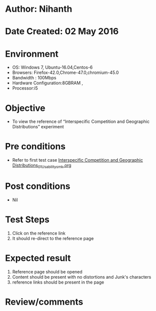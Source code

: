 * Author: Nihanth
* Date Created: 02 May 2016
* Environment
  - OS: Windows 7, Ubuntu-16.04,Centos-6
  - Browsers: Firefox-42.0,Chrome-47.0,chromium-45.0
  - Bandwidth : 100Mbps
  - Hardware Configuration:8GBRAM , 
  - Processor:i5

* Objective
  - To view the reference of “Interspecific Competition and Geographic Distributions” experiment

* Pre conditions
  - Refer to first test case [[https://github.com/Virtual-Labs/population-ecology-virtual-lab-i-au/blob/master/test-cases/integration_test-cases/Interspecific Competition and Geographic Distributions/Interspecific Competition and Geographic Distributions_01_Usability_smk.org][Interspecific Competition and Geographic Distributions_01_Usability_smk.org]]

* Post conditions
  - Nil
* Test Steps
  1. Click on the reference link 
  2. It should re-direct to the reference page

* Expected result
  1. Reference page should be opened
  2. Content should be present with no distortions and Junk's characters
  3. reference links should be present in the page

* Review/comments


